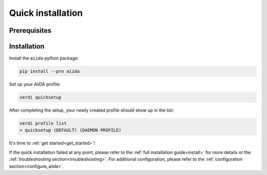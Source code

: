 .. _quick_installation:

******************
Quick installation
******************

Prerequisites
=============

.. toggle-header::
    :header: **Ubuntu**
    
    .. code-block:: bash

        sudo apt-get install git python2.7-dev python-pip virtualenv postgresql postgresql-server-dev-all postgresql-client rabbitmq-server
        sudo reboot

    See :ref:`Ubuntu instructions<details_ubuntu>` for details.


.. toggle-header::
    :header: **MacOS X (Homebrew)**
    
    .. code-block:: bash

        brew install git python postgresql rabbitmq
        pg_ctl -D /usr/local/var/postgres start
        brew services start rabbitmq

    See :ref:`MacOS X (Homebrew) instructions<details_brew>` for details.

.. toggle-header::
    :header: **MacOS X (MacPorts)**
    
    .. code-block:: bash

        sudo port install git python postgresql96 postgresql96-server rabbitmq-server
        pg_ctl -D /usr/local/var/postgres start

    See :ref:`MacOS X (MacPorts) instructions<details_macports>` for details.

.. toggle-header::
    :header: **Gentoo Linux**
    
    .. code-block:: bash

        emerge -av git python postgresql rabbitmq-server
        rc-update add rabbitmq
        sudo reboot

    See :ref:`Gentoo Linux instructions<details_gentoo>` for details.

.. toggle-header::
    :header: **Windows Subsystem for Linux**
    
    .. code-block:: bash

        sudo apt-get install git python2.7-dev python-pip virtualenv postgresql postgresql-server-dev-all postgresql-client
        sudo service postgresql start
        # install rabbitmq on windows

    See :ref:`WSL instructions<details_wsl>` for details.


Installation
============

Install the ``aiida`` python package:

.. code-block:: bash

    pip install --pre aiida

Set up your AiiDA profile:

.. code-block:: bash

    verdi quicksetup

After completing the setup, your newly created profile should show up in the list:

.. code-block:: bash

    verdi profile list
    > quicksetup (DEFAULT) (DAEMON PROFILE)

It's time to :ref:`get started<get_started>`!

If the quick installation failed at any point, please refer to the :ref:`full installation guide<install>` for more details or the :ref:`troubleshooting section<troubleshooting>`.
For additional configuration, please refer to the :ref:`configuration section<configure_aiida>`.
